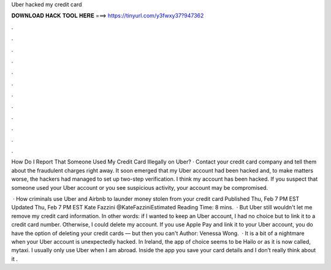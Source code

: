 Uber hacked my credit card



𝐃𝐎𝐖𝐍𝐋𝐎𝐀𝐃 𝐇𝐀𝐂𝐊 𝐓𝐎𝐎𝐋 𝐇𝐄𝐑𝐄 ===> https://tinyurl.com/y3fwxy37?947362



.



.



.



.



.



.



.



.



.



.



.



.

How Do I Report That Someone Used My Credit Card Illegally on Uber? · Contact your credit card company and tell them about the fraudulent charges right away. It soon emerged that my Uber account had been hacked and, to make matters worse, the hackers had managed to set up two-step verification. I think my account has been hacked. If you suspect that someone used your Uber account or you see suspicious activity, your account may be compromised.

 · How criminals use Uber and Airbnb to launder money stolen from your credit card Published Thu, Feb 7 PM EST Updated Thu, Feb 7 PM EST Kate Fazzini @KateFazziniEstimated Reading Time: 8 mins.  · But Uber still wouldn't let me remove my credit card information. In other words: if I wanted to keep an Uber account, I had no choice but to link it to a credit card number. Otherwise, I could delete my account. If you use Apple Pay and link it to your Uber account, you do have the option of deleting your credit cards — but then you can't Author: Venessa Wong.  · It is a bit of a nightmare when your Uber account is unexpectedly hacked. In Ireland, the app of choice seems to be Hailo or as it is now called, mytaxi. I usually only use Uber when I am abroad. Inside the app you save your card details and I don’t really think about it .
